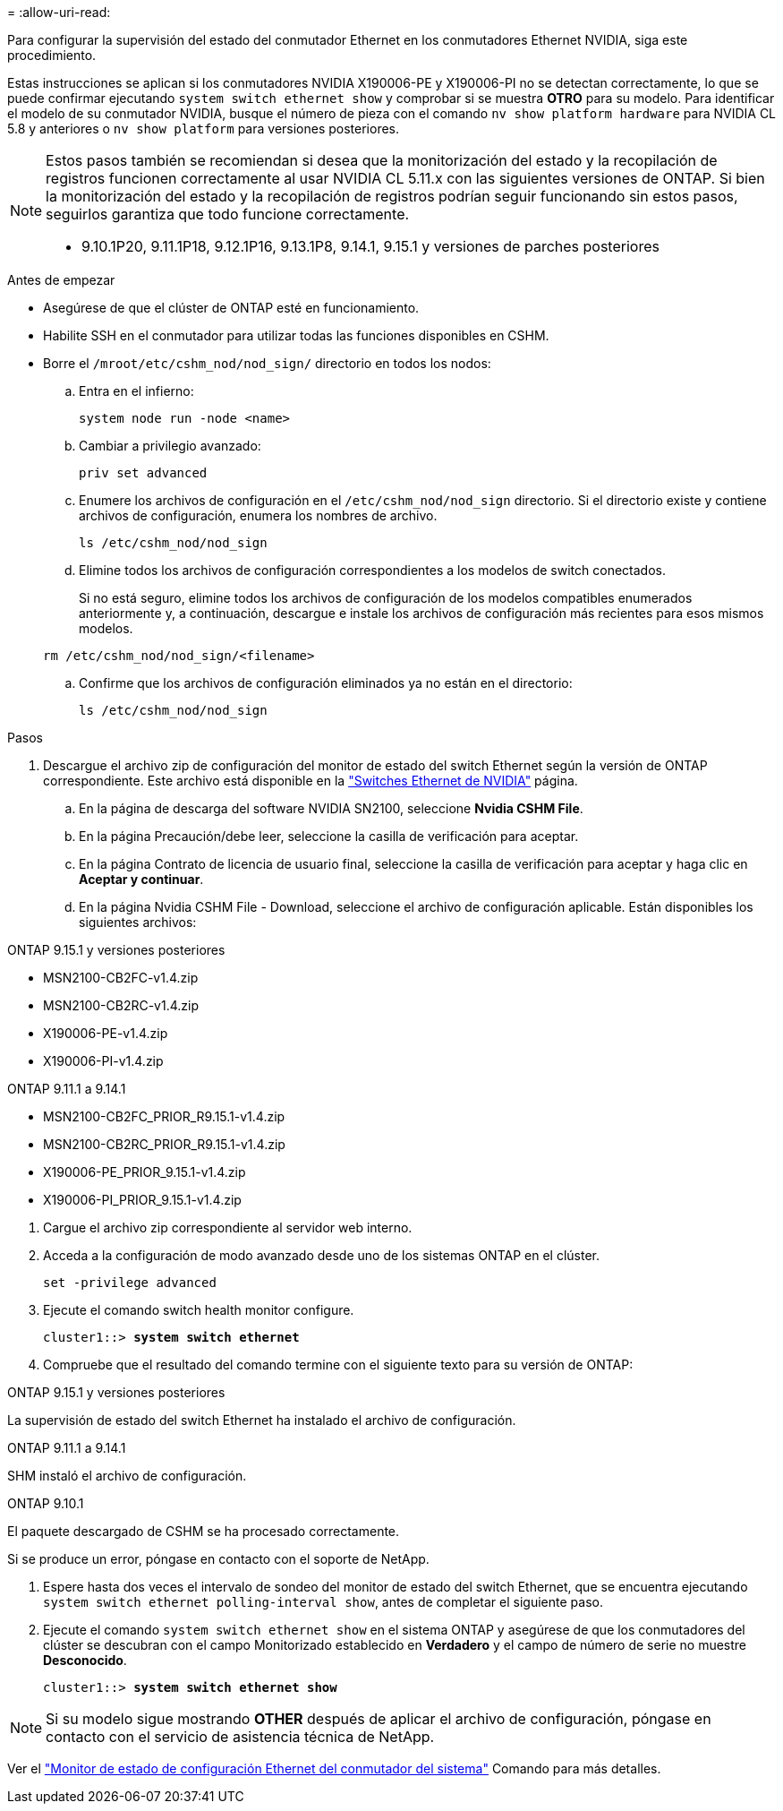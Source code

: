 = 
:allow-uri-read: 


Para configurar la supervisión del estado del conmutador Ethernet en los conmutadores Ethernet NVIDIA, siga este procedimiento.

Estas instrucciones se aplican si los conmutadores NVIDIA X190006-PE y X190006-PI no se detectan correctamente, lo que se puede confirmar ejecutando  `system switch ethernet show` y comprobar si se muestra *OTRO* para su modelo. Para identificar el modelo de su conmutador NVIDIA, busque el número de pieza con el comando  `nv show platform hardware` para NVIDIA CL 5.8 y anteriores o  `nv show platform` para versiones posteriores.

[NOTE]
====
Estos pasos también se recomiendan si desea que la monitorización del estado y la recopilación de registros funcionen correctamente al usar NVIDIA CL 5.11.x con las siguientes versiones de ONTAP. Si bien la monitorización del estado y la recopilación de registros podrían seguir funcionando sin estos pasos, seguirlos garantiza que todo funcione correctamente.

* 9.10.1P20, 9.11.1P18, 9.12.1P16, 9.13.1P8, 9.14.1, 9.15.1 y versiones de parches posteriores


====
.Antes de empezar
* Asegúrese de que el clúster de ONTAP esté en funcionamiento.
* Habilite SSH en el conmutador para utilizar todas las funciones disponibles en CSHM.
* Borre el `/mroot/etc/cshm_nod/nod_sign/` directorio en todos los nodos:
+
.. Entra en el infierno:
+
`system node run -node <name>`

.. Cambiar a privilegio avanzado:
+
`priv set advanced`

.. Enumere los archivos de configuración en el `/etc/cshm_nod/nod_sign` directorio. Si el directorio existe y contiene archivos de configuración, enumera los nombres de archivo.
+
`ls /etc/cshm_nod/nod_sign`

.. Elimine todos los archivos de configuración correspondientes a los modelos de switch conectados.
+
Si no está seguro, elimine todos los archivos de configuración de los modelos compatibles enumerados anteriormente y, a continuación, descargue e instale los archivos de configuración más recientes para esos mismos modelos.

+
`rm /etc/cshm_nod/nod_sign/<filename>`

.. Confirme que los archivos de configuración eliminados ya no están en el directorio:
+
`ls /etc/cshm_nod/nod_sign`





.Pasos
. Descargue el archivo zip de configuración del monitor de estado del switch Ethernet según la versión de ONTAP correspondiente. Este archivo está disponible en la https://mysupport.netapp.com/site/info/nvidia-cluster-switch["Switches Ethernet de NVIDIA"^] página.
+
.. En la página de descarga del software NVIDIA SN2100, seleccione *Nvidia CSHM File*.
.. En la página Precaución/debe leer, seleccione la casilla de verificación para aceptar.
.. En la página Contrato de licencia de usuario final, seleccione la casilla de verificación para aceptar y haga clic en *Aceptar y continuar*.
.. En la página Nvidia CSHM File - Download, seleccione el archivo de configuración aplicable. Están disponibles los siguientes archivos:




[role="tabbed-block"]
====
.ONTAP 9.15.1 y versiones posteriores
--
* MSN2100-CB2FC-v1.4.zip
* MSN2100-CB2RC-v1.4.zip
* X190006-PE-v1.4.zip
* X190006-PI-v1.4.zip


--
.ONTAP 9.11.1 a 9.14.1
--
* MSN2100-CB2FC_PRIOR_R9.15.1-v1.4.zip
* MSN2100-CB2RC_PRIOR_R9.15.1-v1.4.zip
* X190006-PE_PRIOR_9.15.1-v1.4.zip
* X190006-PI_PRIOR_9.15.1-v1.4.zip


--
====
. [[step2]]Cargue el archivo zip correspondiente al servidor web interno.
. Acceda a la configuración de modo avanzado desde uno de los sistemas ONTAP en el clúster.
+
`set -privilege advanced`

. Ejecute el comando switch health monitor configure.
+
[listing, subs="+quotes"]
----
cluster1::> *system switch ethernet*
----
. Compruebe que el resultado del comando termine con el siguiente texto para su versión de ONTAP:


[role="tabbed-block"]
====
.ONTAP 9.15.1 y versiones posteriores
--
La supervisión de estado del switch Ethernet ha instalado el archivo de configuración.

--
.ONTAP 9.11.1 a 9.14.1
--
SHM instaló el archivo de configuración.

--
.ONTAP 9.10.1
--
El paquete descargado de CSHM se ha procesado correctamente.

--
====
Si se produce un error, póngase en contacto con el soporte de NetApp.

. [[step6]]Espere hasta dos veces el intervalo de sondeo del monitor de estado del switch Ethernet, que se encuentra ejecutando `system switch ethernet polling-interval show`, antes de completar el siguiente paso.
. Ejecute el comando `system switch ethernet show` en el sistema ONTAP y asegúrese de que los conmutadores del clúster se descubran con el campo Monitorizado establecido en *Verdadero* y el campo de número de serie no muestre *Desconocido*.
+
[listing, subs="+quotes"]
----
cluster1::> *system switch ethernet show*
----



NOTE: Si su modelo sigue mostrando *OTHER* después de aplicar el archivo de configuración, póngase en contacto con el servicio de asistencia técnica de NetApp.

Ver el https://docs.netapp.com/us-en/ontap-cli/system-switch-ethernet-configure-health-monitor.html["Monitor de estado de configuración Ethernet del conmutador del sistema"^] Comando para más detalles.
